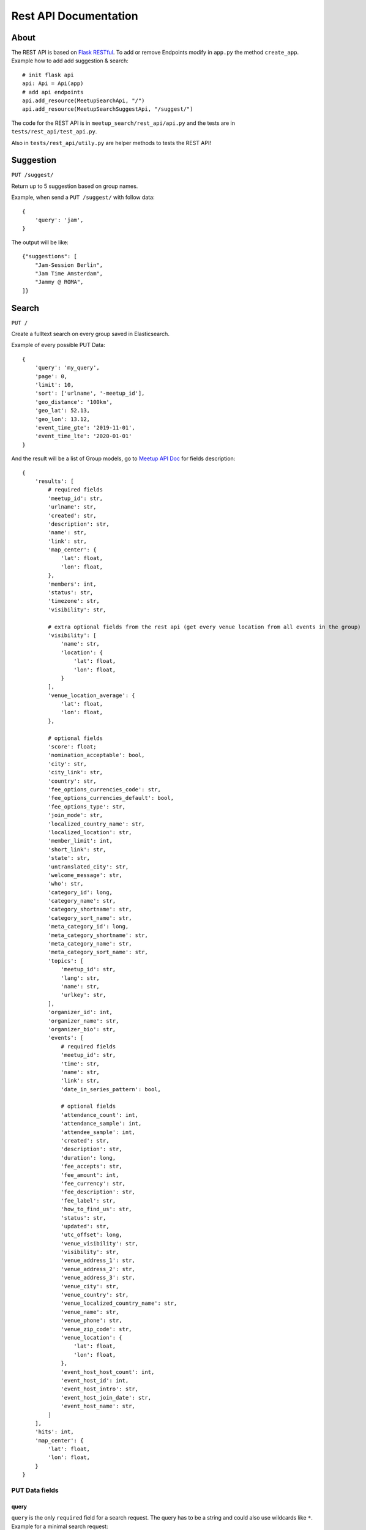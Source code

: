 .. _rest_api:

Rest API Documentation
======================

About
-----

The REST API is based on `Flask RESTful <https://flask-restful.readthedocs.io/en/latest/>`_. To add or remove
Endpoints modify in ``app.py`` the method ``create_app``. Example how to add add suggestion & search::

    # init flask api
    api: Api = Api(app)
    # add api endpoints
    api.add_resource(MeetupSearchApi, "/")
    api.add_resource(MeetupSearchSuggestApi, "/suggest/")

The code for the REST API is in ``meetup_search/rest_api/api.py`` and the tests are in ``tests/rest_api/test_api.py``.

Also in ``tests/rest_api/utily.py`` are helper methods to tests the REST API!

Suggestion
----------

``PUT /suggest/`` 

Return up to 5 suggestion based on group names.

Example, when send a ``PUT /suggest/`` with follow data::

    {
        'query': 'jam',
    }

The output will be like::

    {"suggestions": [
        "Jam-Session Berlin",
        "Jam Time Amsterdam",
        "Jammy @ ROMA",
    ]}

Search
------

``PUT /``

Create a fulltext search on every group saved in Elasticsearch. 

Example of every possible PUT Data::

    {
        'query': 'my_query',
        'page': 0,
        'limit': 10,
        'sort': ['urlname', '-meetup_id'],
        'geo_distance': '100km',
        'geo_lat': 52.13,
        'geo_lon': 13.12,
        'event_time_gte': '2019-11-01',
        'event_time_lte': '2020-01-01'
    }

And the result will be a list of Group models, go to 
`Meetup API Doc <https://www.meetup.com/de-DE/meetup_api/docs/:urlname/?uri=%2Fmeetup_api%2Fdocs%2F%3Aurlname%2F#get>`_
for fields description::

    {
        'results': [
            # required fields
            'meetup_id': str,
            'urlname': str,
            'created': str,
            'description': str,
            'name': str,
            'link': str,
            'map_center': {
                'lat': float,
                'lon': float,
            },
            'members': int,
            'status': str,
            'timezone': str,
            'visibility': str,

            # extra optional fields from the rest api (get every venue location from all events in the group)
            'visibility': [
                'name': str,
                'location': {
                    'lat': float,
                    'lon': float,
                }
            ],
            'venue_location_average': {
                'lat': float,
                'lon': float,
            },

            # optional fields
            'score': float;
            'nomination_acceptable': bool,
            'city': str,
            'city_link': str,
            'country': str,
            'fee_options_currencies_code': str,
            'fee_options_currencies_default': bool,
            'fee_options_type': str,
            'join_mode': str,
            'localized_country_name': str,
            'localized_location': str,
            'member_limit': int,
            'short_link': str,
            'state': str,
            'untranslated_city': str,
            'welcome_message': str,
            'who': str,
            'category_id': long,
            'category_name': str,
            'category_shortname': str,
            'category_sort_name': str,
            'meta_category_id': long,
            'meta_category_shortname': str,
            'meta_category_name': str,
            'meta_category_sort_name': str,
            'topics': [
                'meetup_id': str,
                'lang': str,
                'name': str,
                'urlkey': str,
            ],
            'organizer_id': int,
            'organizer_name': str,
            'organizer_bio': str,
            'events': [
                # required fields
                'meetup_id': str,
                'time': str,
                'name': str,
                'link': str,
                'date_in_series_pattern': bool,

                # optional fields
                'attendance_count': int,
                'attendance_sample': int,
                'attendee_sample': int,
                'created': str,
                'description': str,
                'duration': long,
                'fee_accepts': str,
                'fee_amount': int,
                'fee_currency': str,
                'fee_description': str,
                'fee_label': str,
                'how_to_find_us': str,
                'status': str,
                'updated': str,
                'utc_offset': long,
                'venue_visibility': str,
                'visibility': str,
                'venue_address_1': str,
                'venue_address_2': str,
                'venue_address_3': str,
                'venue_city': str,
                'venue_country': str,
                'venue_localized_country_name': str,
                'venue_name': str,
                'venue_phone': str,
                'venue_zip_code': str,
                'venue_location': {
                    'lat': float,
                    'lon': float,
                },
                'event_host_host_count': int,
                'event_host_id': int,
                'event_host_intro': str,
                'event_host_join_date': str,
                'event_host_name': str,
            ]
        ],
        'hits': int,
        'map_center': {
            'lat': float,
            'lon': float,
        }
    }


PUT Data fields
^^^^^^^^^^^^^^^

query
.....

``query`` is the only ``required`` field for a search request. The query has to be a string and could also use
wildcards like ``*``. Example for a minimal search request::

    {
        'query': 'my_query',
    }

pagination
..........

For pagination use the fields ``limit`` (how many groups will load on a request) and ``page``.

When not set the default value for ``page`` is ``0`` and for ``limit`` is it ``10``.

``limit`` only accept ``5``, ``10``, ``25``, ``100`` as valid value!

It's possible to just use ``page`` or ``limit`` without the other, than the default values will be used!

Example for the secound page with 25 entries per page.::

    {
        'query': 'my_query',
        'page': 2,
        'limit': 55,
    }


sorting
.......

It's possible to sort the groups by field (only work on group fields, not an nested fields like ``events`` or ``topic``).

To costimize sorting read the `sort docs <https://elasticsearch-dsl.readthedocs.io/en/latest/search_dsl.html#sorting>`_!

To sort a query by ``urlname`` in ``asc`` and ``meetup_id`` in ``desc`` use::

    {
        'query': 'my_query',
        'sort': ['urlname', '-meetup_id'],
    }

geo_distance
............

To filter groups by a geo_distance the fields ``geo_distance``, ``geo_lat`` & ``geo_lon`` have to be all set, there is no default value!

The distance filter check for events venue location, if a group has any event with a venue in the distance it will be return.

``geo_distance`` accept `elasticsearch distance units <https://www.elastic.co/guide/en/elasticsearch/reference/current/common-options.html#distance-units>`_

``geo_lat`` & ``geo_lon`` accecpt float values. To get geopoints of citys and points of intresst you can use `Nominatim <https://nominatim.openstreetmap.org/>`_.

For deeper explination go to 
`Geo-distance query doc <https://www.elastic.co/guide/en/elasticsearch/reference/current/query-dsl-geo-distance-query.html>`_

Example for a distance request on Berlin with 100km::

    {
        'query': 'my_query',
        'geo_distance': '100km',
        'geo_lat': 52.520008,
        'geo_lon': 13.404954,
    }

Filter by event time
....................

The fields ``event_time_gte`` and ``event_time_lte`` are used to filter events by the time when they was done.

Attation, when at leats one event of a group was hit, the hole group with all events will be returned!

To filter events with a date greater or equal date than ``2019-11-01`` use::

    {
        'query': 'my_query',
        'event_time_gte': '2019-11-01',
    }

To filter events with a date less or equal than ``2020-01-01`` use::

    {
        'query': 'my_query',
        'event_time_lte': '2020-01-01'
    }

It's alo possible to use both filter at once, so to filter a date greater or equal date than ``2019-11-01``
and less or equal than ``2020-01-01`` use::

    {
        'query': 'my_query',
        'event_time_gte': '2019-11-01',
        'event_time_lte': '2020-01-01'
    }